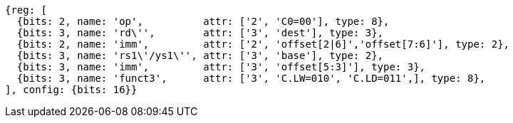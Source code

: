 //Register-Based loads and Stores

[wavedrom, ,svg]
....
{reg: [
  {bits: 2, name: 'op',          attr: ['2', 'C0=00'], type: 8},
  {bits: 3, name: 'rd\'',        attr: ['3', 'dest'], type: 3},
  {bits: 2, name: 'imm',         attr: ['2', 'offset[2|6]','offset[7:6]'], type: 2},
  {bits: 3, name: 'rs1\'/ys1\'', attr: ['3', 'base'], type: 2},
  {bits: 3, name: 'imm',         attr: ['3', 'offset[5:3]'], type: 3},
  {bits: 3, name: 'funct3',      attr: ['3', 'C.LW=010', 'C.LD=011',], type: 8},
], config: {bits: 16}}
....
